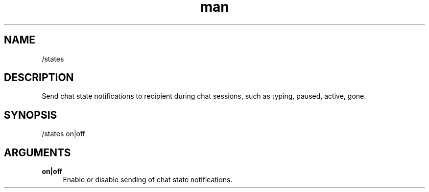 .TH man 1 "2022-10-12" "0.13.0" "Profanity XMPP client"

.SH NAME
/states

.SH DESCRIPTION
Send chat state notifications to recipient during chat sessions, such as typing, paused, active, gone.

.SH SYNOPSIS
/states on|off

.LP

.SH ARGUMENTS
.PP
\fBon|off\fR
.RS 4
Enable or disable sending of chat state notifications.
.RE
